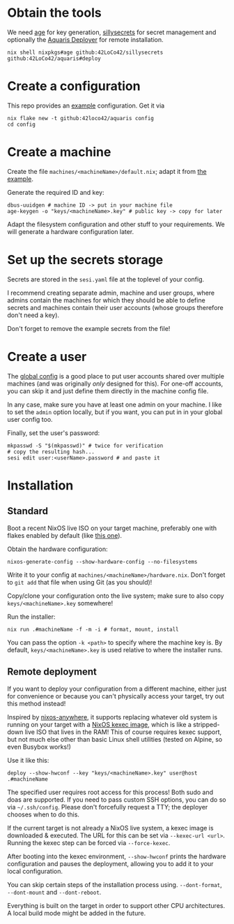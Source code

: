 * Obtain the tools
We need
[[https://github.com/FiloSottile/age][age]] for key generation,
[[https://github.com/42LoCo42/sillysecrets][sillysecrets]] for secret management
and optionally the [[file:../packages/deploy/][Aquaris Deployer]] for remote installation.
#+begin_src shell
  nix shell nixpkgs#age github:42LoCo42/sillysecrets github:42LoCo42/aquaris#deploy
#+end_src

* Create a configuration
This repo provides an [[file:../example][example]] configuration. Get it via
#+begin_src shell
  nix flake new -t github:42loco42/aquaris config
  cd config
#+end_src

* Create a machine
Create the file =machines/<machineName>/default.nix=;
adapt it from [[file:../example/machines/example/default.nix][the example]].

Generate the required ID and key:
#+begin_src shell
  dbus-uuidgen # machine ID -> put in your machine file
  age-keygen -o "keys/<machineName>.key" # public key -> copy for later
#+end_src

Adapt the filesystem configuration and other stuff to your requirements.
We will generate a hardware configuration later.

* Set up the secrets storage
Secrets are stored in the =sesi.yaml= file at the toplevel of your config.

I recommend creating separate admin, machine and user groups,
where admins contain the machines for which they should be able to define secrets
and machines contain their user accounts (whose groups therefore don't need a key).

Don't forget to remove the example secrets from the file!

* Create a user
The [[file:../example/flake.nix#L17][global config]] is a good place to put
user accounts shared over multiple machines
(and was originally /only/ designed for this).
For one-off accounts, you can skip it and
just define them directly in the machine config file.

In any case, make sure you have at least one admin on your machine.
I like to set the =admin= option locally, but if you want,
you can put in in your global user config too.

Finally, set the user's password:
#+begin_src shell
  mkpasswd -S "$(mkpasswd)" # twice for verification
  # copy the resulting hash...
  sesi edit user:<userName>.password # and paste it
#+end_src

* Installation
** Standard
Boot a recent NixOS live ISO on your target machine,
preferably one with flakes enabled by default (like [[https://github.com/42LoCo42/.dotfiles/releases/tag/guanyin][this one]]).

Obtain the hardware configuration:
#+begin_src shell
  nixos-generate-config --show-hardware-config --no-filesystems
#+end_src
Write it to your config at =machines/<machineName>/hardware.nix=.
Don't forget to =git add= that file when using Git (as you should)!

Copy/clone your configuration onto the live system;
make sure to also copy =keys/<machineName>.key= somewhere!

Run the installer:
#+begin_src shell
  nix run .#machineName -f -m -i # format, mount, install
#+end_src
You can pass the option =-k <path>= to specify where the machine key is.
By default, =keys/<machineName>.key= is used relative to where the installer runs.

** Remote deployment
If you want to deploy your configuration from a different machine,
either just for convenience or because you can't physically access your target,
try out this method instead!

Inspired by [[https://github.com/nix-community/nixos-anywhere][nixos-anywhere]], it supports replacing whatever old system
is running on your target with a [[https://github.com/nix-community/nixos-images][NixOS kexec image]],
which is like a stripped-down live ISO that lives in the RAM!
This of course requires kexec support, but not much else
other than basic Linux shell utilities (tested on Alpine, so even Busybox works!)

Use it like this:
#+begin_src shell
  deploy --show-hwconf --key "keys/<machineName>.key" user@host .#machineName
#+end_src

The specified user requires root access for this process!
Both sudo and doas are supported.
If you need to pass custom SSH options, you can do so via =~/.ssh/config=.
Please don't forcefully request a TTY; the deployer chooses when to do this.

If the current target is not already a NixOS live system,
a kexec image is downloaded & executed.
The URL for this can be set via =--kexec-url <url>=.
Running the kexec step can be forced via =--force-kexec=.

After booting into the kexec environment,
=--show-hwconf= prints the hardware configuration and pauses the deployment,
allowing you to add it to your local configuration.

You can skip certain steps of the installation process using.
=--dont-format=, =--dont-mount= and =--dont-reboot=.

Everything is built on the target in order to support other CPU architectures.
A local build mode might be added in the future.
